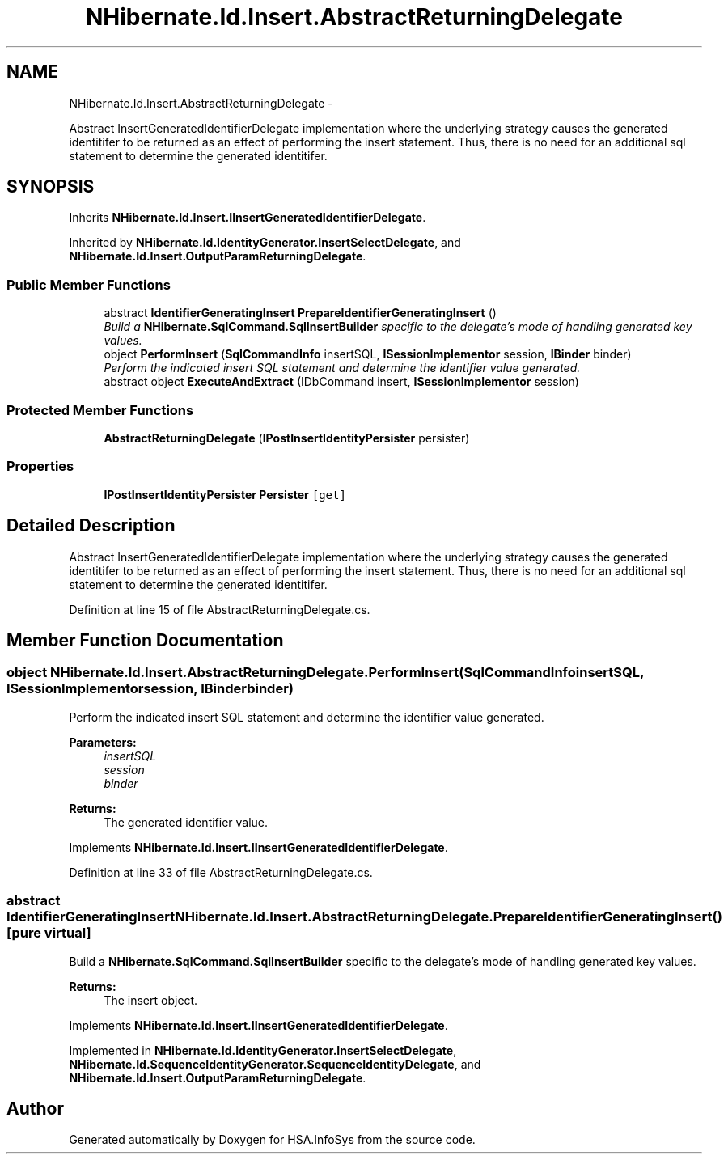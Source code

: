 .TH "NHibernate.Id.Insert.AbstractReturningDelegate" 3 "Fri Jul 5 2013" "Version 1.0" "HSA.InfoSys" \" -*- nroff -*-
.ad l
.nh
.SH NAME
NHibernate.Id.Insert.AbstractReturningDelegate \- 
.PP
Abstract InsertGeneratedIdentifierDelegate implementation where the underlying strategy causes the generated identitifer to be returned as an effect of performing the insert statement\&. Thus, there is no need for an additional sql statement to determine the generated identitifer\&.  

.SH SYNOPSIS
.br
.PP
.PP
Inherits \fBNHibernate\&.Id\&.Insert\&.IInsertGeneratedIdentifierDelegate\fP\&.
.PP
Inherited by \fBNHibernate\&.Id\&.IdentityGenerator\&.InsertSelectDelegate\fP, and \fBNHibernate\&.Id\&.Insert\&.OutputParamReturningDelegate\fP\&.
.SS "Public Member Functions"

.in +1c
.ti -1c
.RI "abstract \fBIdentifierGeneratingInsert\fP \fBPrepareIdentifierGeneratingInsert\fP ()"
.br
.RI "\fIBuild a \fBNHibernate\&.SqlCommand\&.SqlInsertBuilder\fP specific to the delegate's mode of handling generated key values\&. \fP"
.ti -1c
.RI "object \fBPerformInsert\fP (\fBSqlCommandInfo\fP insertSQL, \fBISessionImplementor\fP session, \fBIBinder\fP binder)"
.br
.RI "\fIPerform the indicated insert SQL statement and determine the identifier value generated\&. \fP"
.ti -1c
.RI "abstract object \fBExecuteAndExtract\fP (IDbCommand insert, \fBISessionImplementor\fP session)"
.br
.in -1c
.SS "Protected Member Functions"

.in +1c
.ti -1c
.RI "\fBAbstractReturningDelegate\fP (\fBIPostInsertIdentityPersister\fP persister)"
.br
.in -1c
.SS "Properties"

.in +1c
.ti -1c
.RI "\fBIPostInsertIdentityPersister\fP \fBPersister\fP\fC [get]\fP"
.br
.in -1c
.SH "Detailed Description"
.PP 
Abstract InsertGeneratedIdentifierDelegate implementation where the underlying strategy causes the generated identitifer to be returned as an effect of performing the insert statement\&. Thus, there is no need for an additional sql statement to determine the generated identitifer\&. 


.PP
Definition at line 15 of file AbstractReturningDelegate\&.cs\&.
.SH "Member Function Documentation"
.PP 
.SS "object NHibernate\&.Id\&.Insert\&.AbstractReturningDelegate\&.PerformInsert (\fBSqlCommandInfo\fPinsertSQL, \fBISessionImplementor\fPsession, \fBIBinder\fPbinder)"

.PP
Perform the indicated insert SQL statement and determine the identifier value generated\&. 
.PP
\fBParameters:\fP
.RS 4
\fIinsertSQL\fP 
.br
\fIsession\fP 
.br
\fIbinder\fP 
.RE
.PP
\fBReturns:\fP
.RS 4
The generated identifier value\&. 
.RE
.PP

.PP
Implements \fBNHibernate\&.Id\&.Insert\&.IInsertGeneratedIdentifierDelegate\fP\&.
.PP
Definition at line 33 of file AbstractReturningDelegate\&.cs\&.
.SS "abstract \fBIdentifierGeneratingInsert\fP NHibernate\&.Id\&.Insert\&.AbstractReturningDelegate\&.PrepareIdentifierGeneratingInsert ()\fC [pure virtual]\fP"

.PP
Build a \fBNHibernate\&.SqlCommand\&.SqlInsertBuilder\fP specific to the delegate's mode of handling generated key values\&. 
.PP
\fBReturns:\fP
.RS 4
The insert object\&. 
.RE
.PP

.PP
Implements \fBNHibernate\&.Id\&.Insert\&.IInsertGeneratedIdentifierDelegate\fP\&.
.PP
Implemented in \fBNHibernate\&.Id\&.IdentityGenerator\&.InsertSelectDelegate\fP, \fBNHibernate\&.Id\&.SequenceIdentityGenerator\&.SequenceIdentityDelegate\fP, and \fBNHibernate\&.Id\&.Insert\&.OutputParamReturningDelegate\fP\&.

.SH "Author"
.PP 
Generated automatically by Doxygen for HSA\&.InfoSys from the source code\&.
